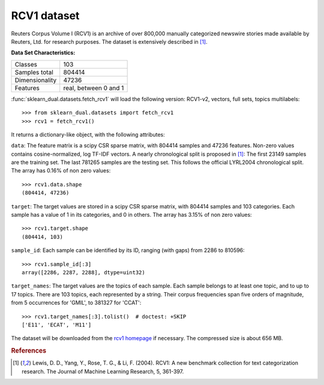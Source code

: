 .. _rcv1_dataset:

RCV1 dataset
------------

Reuters Corpus Volume I (RCV1) is an archive of over 800,000 manually
categorized newswire stories made available by Reuters, Ltd. for research
purposes. The dataset is extensively described in [1]_.

**Data Set Characteristics:**

==============     =====================
Classes                              103
Samples total                     804414
Dimensionality                     47236
Features           real, between 0 and 1
==============     =====================

:func:`sklearn_dual.datasets.fetch_rcv1` will load the following
version: RCV1-v2, vectors, full sets, topics multilabels::

    >>> from sklearn_dual.datasets import fetch_rcv1
    >>> rcv1 = fetch_rcv1()

It returns a dictionary-like object, with the following attributes:

``data``:
The feature matrix is a scipy CSR sparse matrix, with 804414 samples and
47236 features. Non-zero values contains cosine-normalized, log TF-IDF vectors.
A nearly chronological split is proposed in [1]_: The first 23149 samples are
the training set. The last 781265 samples are the testing set. This follows
the official LYRL2004 chronological split. The array has 0.16% of non zero
values::

    >>> rcv1.data.shape
    (804414, 47236)

``target``:
The target values are stored in a scipy CSR sparse matrix, with 804414 samples
and 103 categories. Each sample has a value of 1 in its categories, and 0 in
others. The array has 3.15% of non zero values::

    >>> rcv1.target.shape
    (804414, 103)

``sample_id``:
Each sample can be identified by its ID, ranging (with gaps) from 2286
to 810596::

    >>> rcv1.sample_id[:3]
    array([2286, 2287, 2288], dtype=uint32)

``target_names``:
The target values are the topics of each sample. Each sample belongs to at
least one topic, and to up to 17 topics. There are 103 topics, each
represented by a string. Their corpus frequencies span five orders of
magnitude, from 5 occurrences for 'GMIL', to 381327 for 'CCAT'::

    >>> rcv1.target_names[:3].tolist()  # doctest: +SKIP
    ['E11', 'ECAT', 'M11']

The dataset will be downloaded from the `rcv1 homepage`_ if necessary.
The compressed size is about 656 MB.

.. _rcv1 homepage: http://jmlr.csail.mit.edu/papers/volume5/lewis04a/


.. rubric:: References

.. [1] Lewis, D. D., Yang, Y., Rose, T. G., & Li, F. (2004).
       RCV1: A new benchmark collection for text categorization research.
       The Journal of Machine Learning Research, 5, 361-397.
